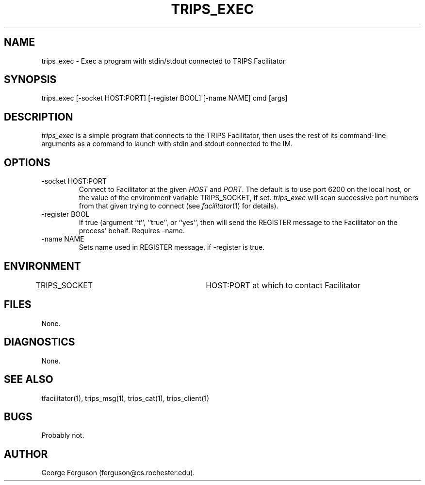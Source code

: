 .\" Time-stamp: <Wed Nov 14 13:28:38 EST 2001 ferguson>
.TH TRIPS_EXEC 1 "24 Oct 2001" "TRIPS"
.SH NAME
trips_exec \- Exec a program with stdin/stdout connected to TRIPS Facilitator
.SH SYNOPSIS
trips_exec [-socket HOST:PORT] [-register BOOL] [-name NAME] cmd [args]
.SH DESCRIPTION
.PP
.I trips_exec
is a simple program that connects to the TRIPS Facilitator, then
uses the rest of its command-line arguments as a command to launch
with stdin and stdout connected to the IM.
.SH OPTIONS
.PP
.IP "-socket HOST:PORT"
Connect to Facilitator at the given
.I HOST
and
.IR PORT .
The default is to use port 6200 on the local host, or the value of the
environment variable TRIPS_SOCKET, if set.
.I trips_exec
will scan successive port numbers from that given trying to connect
(see
.IR facilitator (1)
for details).
.IP "-register BOOL"
If true (argument ``t'', ``true'', or ``yes'', then will send the
REGISTER message to the Facilitator on the process' behalf. Requires
-name.
.IP "-name NAME"
Sets name used in REGISTER message, if -register is true.
.SH ENVIRONMENT
.PP
TRIPS_SOCKET			HOST:PORT at which to contact Facilitator
.SH FILES
.PP
None.
.SH DIAGNOSTICS
.PP
None.
.SH SEE ALSO
.PP
tfacilitator(1),
trips_msg(1),
trips_cat(1),
trips_client(1)
.SH BUGS
.PP
Probably not.
.SH AUTHOR
.PP
George Ferguson (ferguson@cs.rochester.edu).


